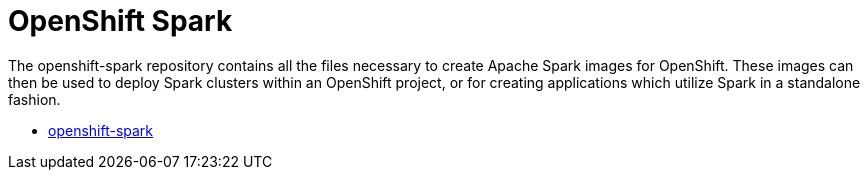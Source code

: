 = OpenShift Spark
:page-labels: Infrastructure
:page-weight: 100

The openshift-spark repository contains all the files necessary to create
Apache Spark images for OpenShift. These images can then be used to deploy
Spark clusters within an OpenShift project, or for creating applications which
utilize Spark in a standalone fashion.

* https://github.com/radanalyticsio/openshift-spark[openshift-spark]
